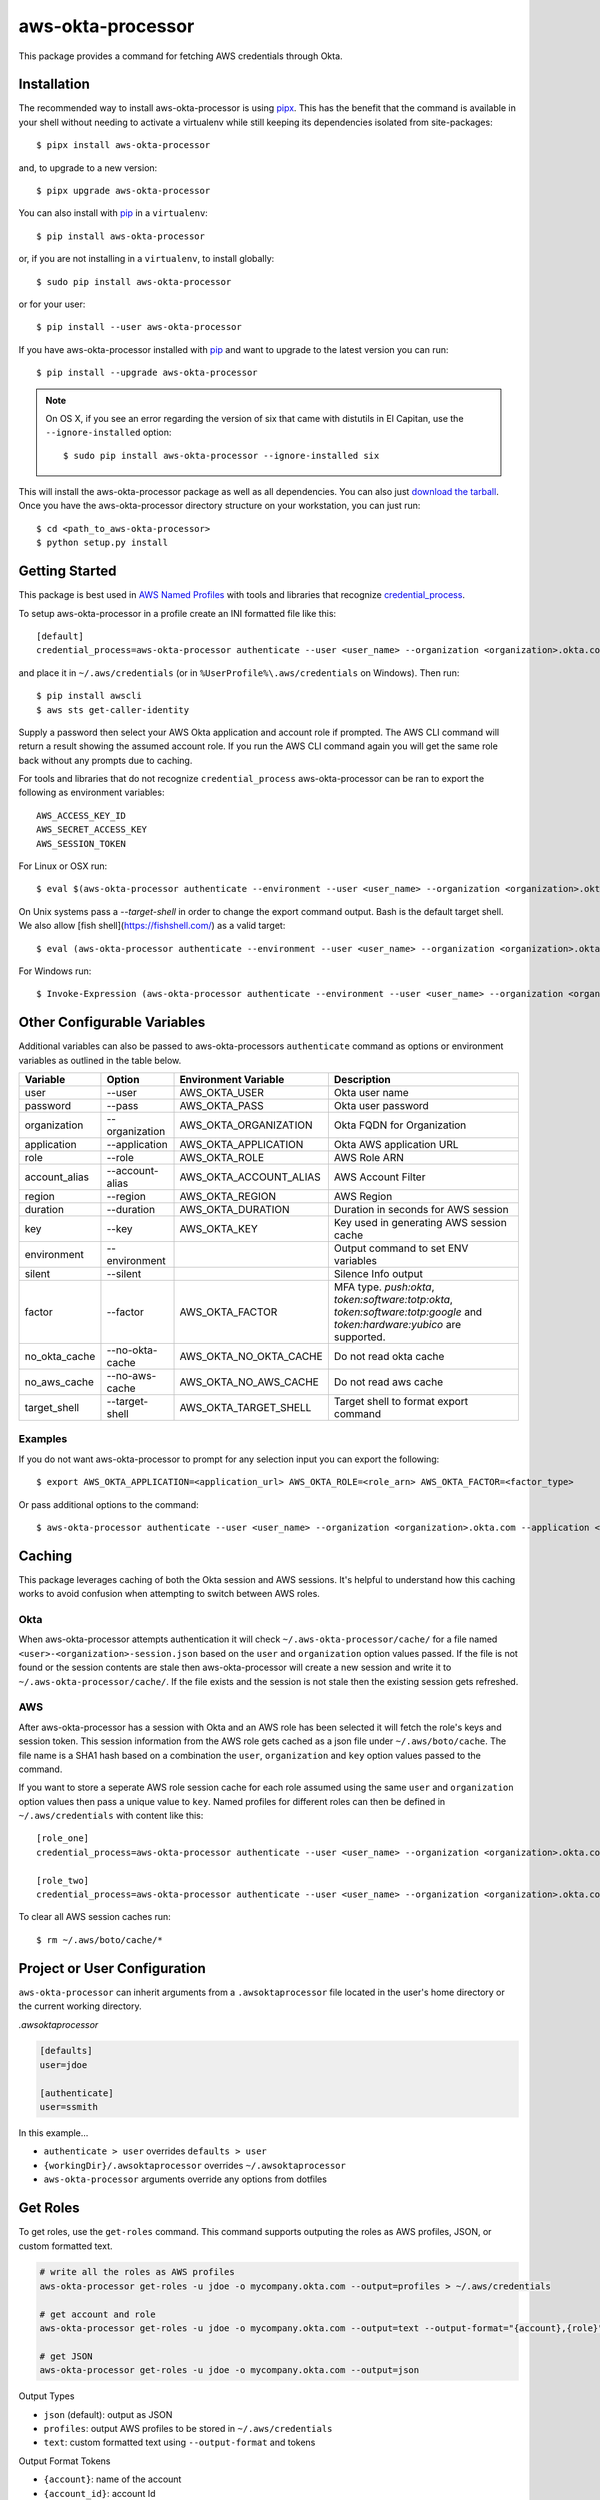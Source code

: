 ==================
aws-okta-processor
==================

.. image:: https://github.com/godaddy/aws-okta-processor/workflows/.github/workflows/build.yml/badge.svg?branch=master
   :target: https://github.com/godaddy/aws-okta-processor/actions?query=workflow%3A.github%2Fworkflows%2Fbuild.yml
   :alt: Build Status

.. image:: https://codecov.io/gh/godaddy/aws-okta-processor/branch/master/graph/badge.svg
   :target: https://codecov.io/gh/godaddy/aws-okta-processor
   :alt: Coverage

.. image:: https://img.shields.io/pypi/v/aws-okta-processor.svg
   :target: https://pypi.python.org/pypi/aws-okta-processor
   :alt: Latest Version

.. image:: https://img.shields.io/pypi/status/aws-okta-processor
   :target: https://pypi.python.org/pypi/aws-okta-processor
   :alt: Status

.. image:: https://img.shields.io/pypi/pyversions/aws-okta-processor
   :target: https://pypi.python.org/pypi/aws-okta-processor
   :alt: Python Version

.. image:: https://img.shields.io/pypi/dm/aws-okta-processor
   :target: https://pypi.python.org/pypi/aws-okta-processor
   :alt: Downloads

This package provides a command for fetching AWS credentials through Okta.

------------
Installation
------------

The recommended way to install aws-okta-processor is using `pipx`_. This has the
benefit that the command is available in your shell without needing to activate
a virtualenv while still keeping its dependencies isolated from site-packages::

    $ pipx install aws-okta-processor

and, to upgrade to a new version::

    $ pipx upgrade aws-okta-processor


You can also install with `pip`_ in a ``virtualenv``::

    $ pip install aws-okta-processor

or, if you are not installing in a ``virtualenv``, to install globally::

    $ sudo pip install aws-okta-processor

or for your user::

    $ pip install --user aws-okta-processor


If you have aws-okta-processor installed with `pip`_ and want to upgrade to the latest
version you can run::

    $ pip install --upgrade aws-okta-processor

.. note::

    On OS X, if you see an error regarding the version of six that came with
    distutils in El Capitan, use the ``--ignore-installed`` option::

        $ sudo pip install aws-okta-processor --ignore-installed six

This will install the aws-okta-processor package as well as all dependencies.  You can
also just `download the tarball`_.  Once you have the
aws-okta-processor directory structure on your workstation, you can just run::

    $ cd <path_to_aws-okta-processor>
    $ python setup.py install

---------------
Getting Started
---------------

This package is best used in `AWS Named Profiles`_ 
with tools and libraries that recognize `credential_process`_.

To setup aws-okta-processor in a profile create an INI formatted file like this::

    [default]
    credential_process=aws-okta-processor authenticate --user <user_name> --organization <organization>.okta.com

and place it in ``~/.aws/credentials`` (or in
``%UserProfile%\.aws/credentials`` on Windows). Then run::

    $ pip install awscli
    $ aws sts get-caller-identity

Supply a password then select your AWS Okta application and account role if prompted.
The AWS CLI command will return a result showing the assumed account role. If you run the
AWS CLI command again you will get the same role back without any prompts due to caching.

For tools and libraries that do not recognize ``credential_process`` aws-okta-processor
can be ran to export the following as environment variables::

    AWS_ACCESS_KEY_ID
    AWS_SECRET_ACCESS_KEY
    AWS_SESSION_TOKEN

For Linux or OSX run::

    $ eval $(aws-okta-processor authenticate --environment --user <user_name> --organization <organization>.okta.com)

On Unix systems pass a `--target-shell` in order to change the
export command output. Bash is the default target shell.
We also allow [fish shell](https://fishshell.com/) as a valid target::

    $ eval (aws-okta-processor authenticate --environment --user <user_name> --organization <organization>.okta.com --target-shell fish)

For Windows run::

    $ Invoke-Expression (aws-okta-processor authenticate --environment --user <user_name> --organization <organization>.okta.com)

----------------------------
Other Configurable Variables
----------------------------

Additional variables can also be passed to aws-okta-processors ``authenticate`` command 
as options or environment variables as outlined in the table below.

============= =============== ====================== ========================================
Variable      Option          Environment Variable   Description
============= =============== ====================== ========================================
user          --user          AWS_OKTA_USER          Okta user name
------------- --------------- ---------------------- ----------------------------------------
password      --pass          AWS_OKTA_PASS          Okta user password
------------- --------------- ---------------------- ----------------------------------------
organization  --organization  AWS_OKTA_ORGANIZATION  Okta FQDN for Organization
------------- --------------- ---------------------- ----------------------------------------
application   --application   AWS_OKTA_APPLICATION   Okta AWS application URL
------------- --------------- ---------------------- ----------------------------------------
role          --role          AWS_OKTA_ROLE          AWS Role ARN
------------- --------------- ---------------------- ----------------------------------------
account_alias --account-alias AWS_OKTA_ACCOUNT_ALIAS AWS Account Filter
------------- --------------- ---------------------- ----------------------------------------
region        --region        AWS_OKTA_REGION        AWS Region
------------- --------------- ---------------------- ----------------------------------------
duration      --duration      AWS_OKTA_DURATION      Duration in seconds for AWS session
------------- --------------- ---------------------- ----------------------------------------
key           --key           AWS_OKTA_KEY           Key used in generating AWS session cache
------------- --------------- ---------------------- ----------------------------------------
environment   --environment                          Output command to set ENV variables
------------- --------------- ---------------------- ----------------------------------------
silent        --silent                               Silence Info output
------------- --------------- ---------------------- ----------------------------------------
factor        --factor        AWS_OKTA_FACTOR        MFA type. `push:okta`, `token:software:totp:okta`, `token:software:totp:google` and `token:hardware:yubico` are supported.
------------- --------------- ---------------------- ----------------------------------------
no_okta_cache --no-okta-cache AWS_OKTA_NO_OKTA_CACHE Do not read okta cache
------------- --------------- ---------------------- ----------------------------------------
no_aws_cache  --no-aws-cache  AWS_OKTA_NO_AWS_CACHE  Do not read aws cache
------------- --------------- ---------------------- ----------------------------------------
target_shell  --target-shell  AWS_OKTA_TARGET_SHELL  Target shell to format export command
============= =============== ====================== ========================================

^^^^^^^^
Examples
^^^^^^^^

If you do not want aws-okta-processor to prompt for any selection input you can export the following::

    $ export AWS_OKTA_APPLICATION=<application_url> AWS_OKTA_ROLE=<role_arn> AWS_OKTA_FACTOR=<factor_type>

Or pass additional options to the command::

    $ aws-okta-processor authenticate --user <user_name> --organization <organization>.okta.com --application <application_url> --role <role_arn> --factor <factor_type>

-------
Caching
-------

This package leverages caching of both the Okta session and AWS sessions. It's helpful to 
understand how this caching works to avoid confusion when attempting to switch between AWS roles.

^^^^
Okta
^^^^

When aws-okta-processor attempts authentication it will check ``~/.aws-okta-processor/cache/``
for a file named ``<user>-<organization>-session.json`` based on the ``user`` and ``organization`` 
option values passed. If the file is not found or the session contents are stale then 
aws-okta-processor will create a new session and write it to ``~/.aws-okta-processor/cache/``.
If the file exists and the session is not stale then the existing session gets refreshed.

^^^
AWS
^^^

After aws-okta-processor has a session with Okta and an AWS role has been selected it will fetch 
the role's keys and session token. This session information from the AWS role gets cached as a 
json file under ``~/.aws/boto/cache``. The file name is a SHA1 hash based on a combination the
``user``, ``organization`` and ``key`` option values passed to the command.

If you want to store a seperate AWS role session cache for each role assumed using the same 
``user`` and ``organization`` option values then pass a unique value to ``key``.
Named profiles for different roles can then be defined in ``~/.aws/credentials`` with content like this::

    [role_one]
    credential_process=aws-okta-processor authenticate --user <user_name> --organization <organization>.okta.com --application <application_url> --role <role_one_arn> --factor <factor_type> --key role_one

    [role_two]
    credential_process=aws-okta-processor authenticate --user <user_name> --organization <organization>.okta.com --application <application_url> --role <role_two_arn> --factor <factor_type> --key role_two

To clear all AWS session caches run::

    $ rm ~/.aws/boto/cache/*


-----------------------------
Project or User Configuration
-----------------------------

``aws-okta-processor`` can inherit arguments from a ``.awsoktaprocessor`` file located in the user's home directory or the current working
directory.

*.awsoktaprocessor*

.. code-block:: ini

    [defaults]
    user=jdoe

    [authenticate]
    user=ssmith

In this example...

* ``authenticate > user`` overrides ``defaults > user``
* ``{workingDir}/.awsoktaprocessor`` overrides ``~/.awsoktaprocessor``
* ``aws-okta-processor`` arguments override any options from dotfiles

-----------------------------
Get Roles
-----------------------------

To get roles, use the ``get-roles`` command. This command supports outputing the roles as AWS profiles, JSON, or custom formatted text.

.. code-block:: bash

   # write all the roles as AWS profiles
   aws-okta-processor get-roles -u jdoe -o mycompany.okta.com --output=profiles > ~/.aws/credentials
   
   # get account and role
   aws-okta-processor get-roles -u jdoe -o mycompany.okta.com --output=text --output-format="{account},{role}"

   # get JSON
   aws-okta-processor get-roles -u jdoe -o mycompany.okta.com --output=json


Output Types

* ``json`` (default): output as JSON
* ``profiles``: output AWS profiles to be stored in ``~/.aws/credentials``
* ``text``: custom formatted text using ``--output-format`` and tokens

Output Format Tokens

* ``{account}``: name of the account
* ``{account_id}``: account Id
* ``{account_raw}``: account information as seen on Okta site (``Account: blah-blah (id)``)
* ``{application_url}``: full Okta application url
* ``{organization}``: organization as provided
* ``{role}``: role ARN
* ``{role_suffix}``: last element of the role (delimited using ``AWS_OKTA_ROLE_SUFFIX_DELIMITER`` or ``-``)
* ``{user}``: user as provided




------------
Getting Help
------------

* Ask a question on `slack <https://godaddy-oss-slack.herokuapp.com>`__
* If it turns out that you may have found a bug, please `open an issue <https://github.com/godaddy/aws-okta-processor/issues/new>`__

---------------
Acknowledgments
---------------

This package was influenced by `AlainODea <https://github.com/AlainODea>`__'s
work on `okta-aws-cli-assume-role <https://github.com/oktadeveloper/okta-aws-cli-assume-role>`__.



.. _`pip`: http://www.pip-installer.org/en/latest/
.. _`pipx`: https://pipxproject.github.io/pipx/
.. _`download the tarball`: https://pypi.org/project/aws-okta-processor/
.. _`AWS Named Profiles`: https://docs.aws.amazon.com/cli/latest/userguide/cli-configure-profiles.html
.. _`credential_process`: https://docs.aws.amazon.com/cli/latest/topic/config-vars.html#sourcing-credentials-from-external-processes
